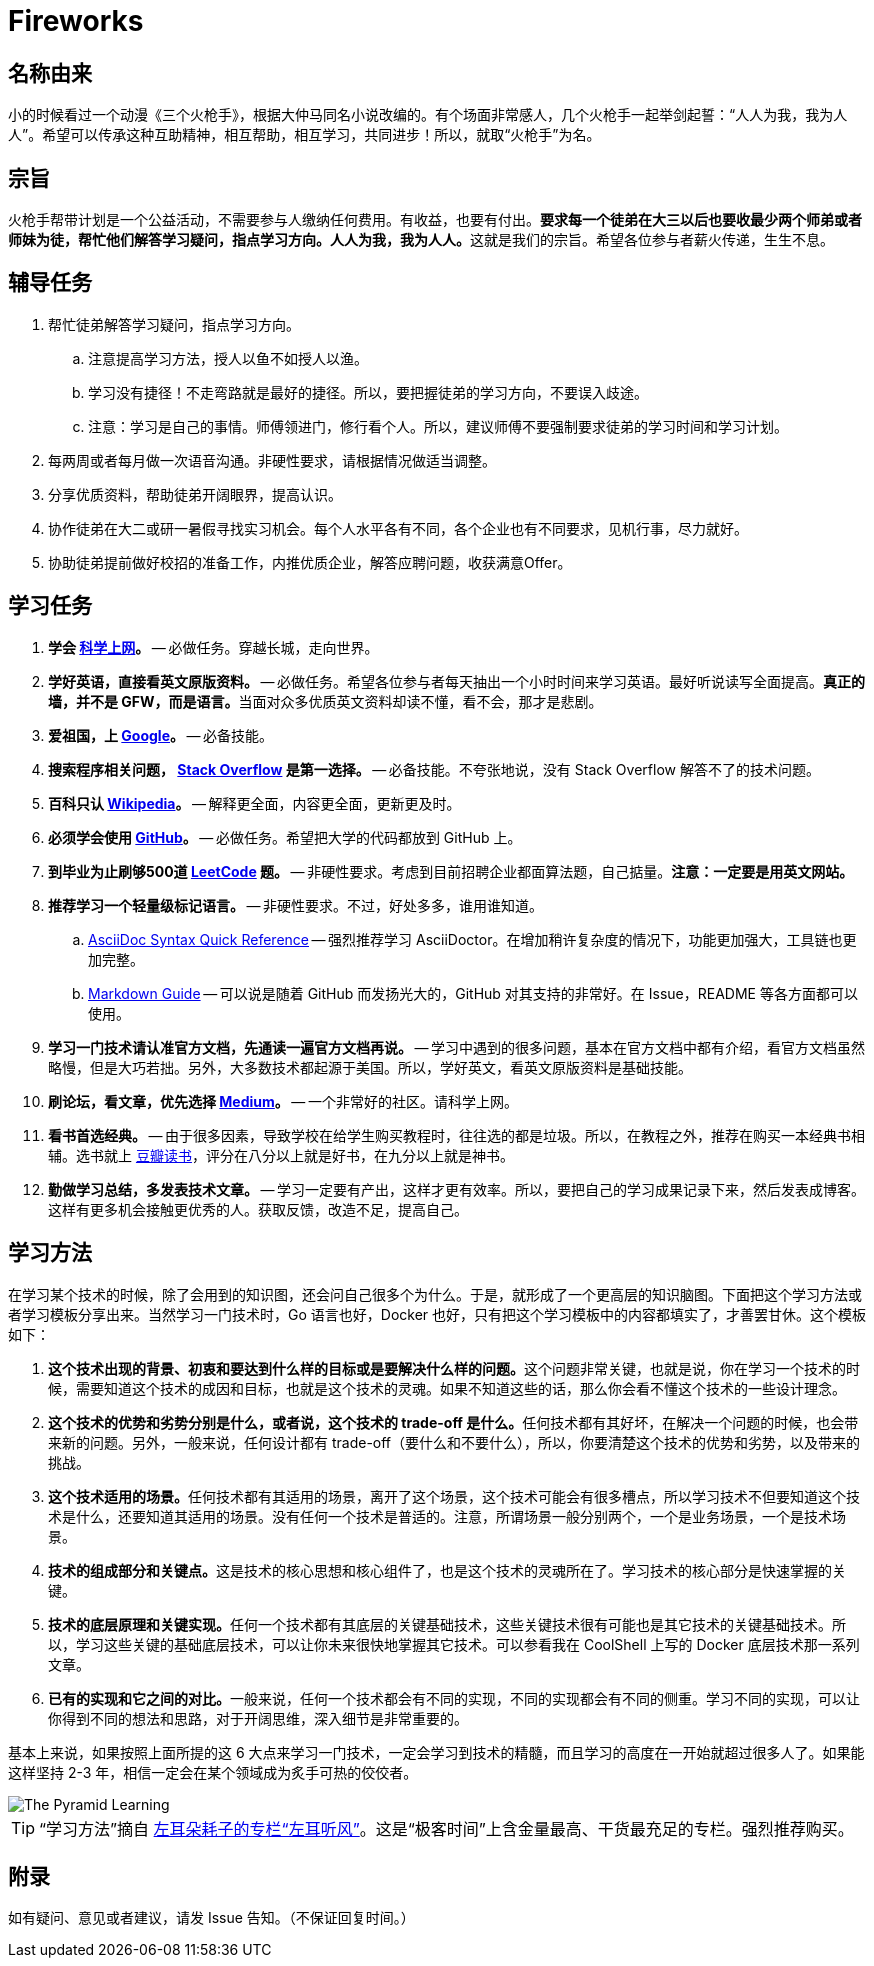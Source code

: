 = Fireworks

== 名称由来

小的时候看过一个动漫《三个火枪手》，根据大仲马同名小说改编的。有个场面非常感人，几个火枪手一起举剑起誓：“人人为我，我为人人”。希望可以传承这种互助精神，相互帮助，相互学习，共同进步！所以，就取“火枪手”为名。

== 宗旨

火枪手帮带计划是一个公益活动，不需要参与人缴纳任何费用。有收益，也要有付出。**要求每一个徒弟在大三以后也要收最少两个师弟或者师妹为徒，帮忙他们解答学习疑问，指点学习方向。人人为我，我为人人。**这就是我们的宗旨。希望各位参与者薪火传递，生生不息。

== 辅导任务

. 帮忙徒弟解答学习疑问，指点学习方向。
.. 注意提高学习方法，授人以鱼不如授人以渔。
.. 学习没有捷径！不走弯路就是最好的捷径。所以，要把握徒弟的学习方向，不要误入歧途。
.. 注意：学习是自己的事情。师傅领进门，修行看个人。所以，建议师傅不要强制要求徒弟的学习时间和学习计划。
. 每两周或者每月做一次语音沟通。非硬性要求，请根据情况做适当调整。
. 分享优质资料，帮助徒弟开阔眼界，提高认识。
. 协作徒弟在大二或研一暑假寻找实习机会。每个人水平各有不同，各个企业也有不同要求，见机行事，尽力就好。
. 协助徒弟提前做好校招的准备工作，内推优质企业，解答应聘问题，收获满意Offer。

== 学习任务

. **学会 https://haoel.github.io/[科学上网]。** -- 必做任务。穿越长城，走向世界。
. **学好英语，直接看英文原版资料。** -- 必做任务。希望各位参与者每天抽出一个小时时间来学习英语。最好听说读写全面提高。**真正的墙，并不是 GFW，而是语言。**当面对众多优质英文资料却读不懂，看不会，那才是悲剧。
. **爱祖国，上 https://www.google.com/[Google]。** -- 必备技能。
. **搜索程序相关问题， https://stackoverflow.com/[Stack Overflow] 是第一选择。** -- 必备技能。不夸张地说，没有 Stack Overflow 解答不了的技术问题。
. **百科只认 https://en.wikipedia.org/[Wikipedia]。** -- 解释更全面，内容更全面，更新更及时。
. **必须学会使用 https://github.com/[GitHub]。** -- 必做任务。希望把大学的代码都放到 GitHub 上。
. **到毕业为止刷够500道 https://leetcode.com/problemset/all/[LeetCode] 题。** -- 非硬性要求。考虑到目前招聘企业都面算法题，自己掂量。**注意：一定要是用英文网站。**
. **推荐学习一个轻量级标记语言。** -- 非硬性要求。不过，好处多多，谁用谁知道。
.. https://asciidoctor.org/docs/asciidoc-syntax-quick-reference/[AsciiDoc Syntax Quick Reference] -- 强烈推荐学习 AsciiDoctor。在增加稍许复杂度的情况下，功能更加强大，工具链也更加完整。
.. https://www.markdownguide.org/basic-syntax/[Markdown Guide] -- 可以说是随着 GitHub 而发扬光大的，GitHub 对其支持的非常好。在 Issue，README 等各方面都可以使用。
. **学习一门技术请认准官方文档，先通读一遍官方文档再说。** -- 学习中遇到的很多问题，基本在官方文档中都有介绍，看官方文档虽然略慢，但是大巧若拙。另外，大多数技术都起源于美国。所以，学好英文，看英文原版资料是基础技能。
. **刷论坛，看文章，优先选择 https://medium.com/[Medium]。** -- 一个非常好的社区。请科学上网。
. **看书首选经典。** -- 由于很多因素，导致学校在给学生购买教程时，往往选的都是垃圾。所以，在教程之外，推荐在购买一本经典书相辅。选书就上 https://book.douban.com/[豆瓣读书]，评分在八分以上就是好书，在九分以上就是神书。
. **勤做学习总结，多发表技术文章。** -- 学习一定要有产出，这样才更有效率。所以，要把自己的学习成果记录下来，然后发表成博客。这样有更多机会接触更优秀的人。获取反馈，改造不足，提高自己。

== 学习方法

在学习某个技术的时候，除了会用到的知识图，还会问自己很多个为什么。于是，就形成了一个更高层的知识脑图。下面把这个学习方法或者学习模板分享出来。当然学习一门技术时，Go 语言也好，Docker 也好，只有把这个学习模板中的内容都填实了，才善罢甘休。这个模板如下：

. **这个技术出现的背景、初衷和要达到什么样的目标或是要解决什么样的问题。**这个问题非常关键，也就是说，你在学习一个技术的时候，需要知道这个技术的成因和目标，也就是这个技术的灵魂。如果不知道这些的话，那么你会看不懂这个技术的一些设计理念。
. **这个技术的优势和劣势分别是什么，或者说，这个技术的 trade-off 是什么。**任何技术都有其好坏，在解决一个问题的时候，也会带来新的问题。另外，一般来说，任何设计都有 trade-off（要什么和不要什么），所以，你要清楚这个技术的优势和劣势，以及带来的挑战。
. **这个技术适用的场景。**任何技术都有其适用的场景，离开了这个场景，这个技术可能会有很多槽点，所以学习技术不但要知道这个技术是什么，还要知道其适用的场景。没有任何一个技术是普适的。注意，所谓场景一般分别两个，一个是业务场景，一个是技术场景。
. **技术的组成部分和关键点。**这是技术的核心思想和核心组件了，也是这个技术的灵魂所在了。学习技术的核心部分是快速掌握的关键。
. **技术的底层原理和关键实现。**任何一个技术都有其底层的关键基础技术，这些关键技术很有可能也是其它技术的关键基础技术。所以，学习这些关键的基础底层技术，可以让你未来很快地掌握其它技术。可以参看我在 CoolShell 上写的 Docker 底层技术那一系列文章。
. **已有的实现和它之间的对比。**一般来说，任何一个技术都会有不同的实现，不同的实现都会有不同的侧重。学习不同的实现，可以让你得到不同的想法和思路，对于开阔思维，深入细节是非常重要的。

基本上来说，如果按照上面所提的这 6 大点来学习一门技术，一定会学习到技术的精髓，而且学习的高度在一开始就超过很多人了。如果能这样坚持 2-3 年，相信一定会在某个领域成为炙手可热的佼佼者。

image::./images/the-pyramid-learning.png[The Pyramid Learning]

TIP: “学习方法”摘自 http://gk.link/a/1009i[左耳朵耗子的专栏“左耳听风”]。这是“极客时间”上含金量最高、干货最充足的专栏。强烈推荐购买。

== 附录

如有疑问、意见或者建议，请发 Issue 告知。（不保证回复时间。）